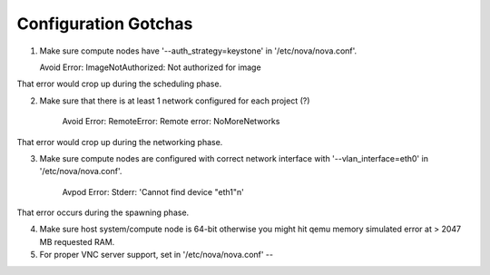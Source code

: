 Configuration Gotchas
-------------------------------------------------------------------------------

1) Make sure compute nodes have '--auth_strategy=keystone' in
   '/etc/nova/nova.conf'.

   Avoid Error:  ImageNotAuthorized: Not authorized for image

That error would crop up during the scheduling phase.

2) Make sure that there is at least 1 network configured for each project (?)

    Avoid Error: RemoteError: Remote error: NoMoreNetworks

That error would crop up during the networking phase.

3) Make sure compute nodes are configured with correct network interface with
   '--vlan_interface=eth0' in '/etc/nova/nova.conf'.

    Avpod Error: Stderr: 'Cannot find device "eth1"\n'

That error occurs during the spawning phase.

4) Make sure host system/compute node is 64-bit otherwise you might hit qemu
   memory simulated error at > 2047 MB requested RAM.

5) For proper VNC server support, set in '/etc/nova/nova.conf' --
